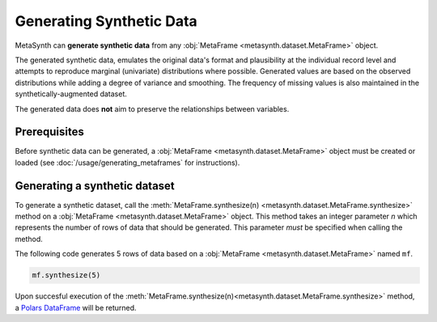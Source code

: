 Generating Synthetic Data
=========================

MetaSynth can **generate synthetic data** from any :obj:`MetaFrame <metasynth.dataset.MetaFrame>` object.

.. image:: /images/flow_synthetic_data_generation.png
   :alt: Synthetic Data Generation

The generated synthetic data, emulates the original data's format and plausibility at the individual record level and attempts to reproduce marginal (univariate) distributions where possible. Generated values are based on the observed distributions while adding a degree of variance and smoothing. The frequency of missing values is also maintained in the synthetically-augmented dataset.

The generated data does **not** aim to preserve the relationships between variables.


Prerequisites
-------------
Before synthetic data can be generated, a :obj:`MetaFrame <metasynth.dataset.MetaFrame>` object must be created or loaded (see :doc:`/usage/generating_metaframes` for instructions). 

Generating a synthetic dataset
------------------------------
To generate a synthetic dataset, call the :meth:`MetaFrame.synthesize(n) <metasynth.dataset.MetaFrame.synthesize>` method on a :obj:`MetaFrame <metasynth.dataset.MetaFrame>` object. This method takes an integer parameter `n` which represents the number of rows of data that should be generated. This parameter *must* be specified when calling the method. 

.. image:: /images/flow_synthetic_data_generation_code.png
   :alt: Synthetic Data Generation With Code Snippet

The following code generates 5 rows of data based on a :obj:`MetaFrame <metasynth.dataset.MetaFrame>` named ``mf``.

.. code-block:: python
   
   mf.synthesize(5)

Upon succesful execution of the :meth:`MetaFrame.synthesize(n)<metasynth.dataset.MetaFrame.synthesize>` method, a `Polars DataFrame <https://pola-rs.github.io/polars/py-polars/html/reference/dataframe/index.html>`_ will be returned.



